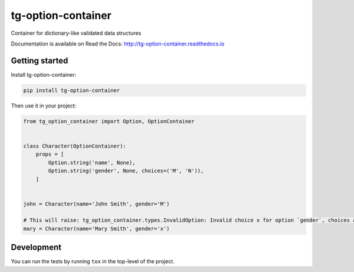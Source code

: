 tg-option-container
===================

|Build Status| |Coverage Status| |PyPI Status|

Container for dictionary-like validated data structures

Documentation is available on Read the Docs:
http://tg-option-container.readthedocs.io

Getting started
---------------

Install tg-option-container:

.. code:: sh

    pip install tg-option-container

Then use it in your project:

.. code:: python

    from tg_option_container import Option, OptionContainer


    class Character(OptionContainer):
        props = [
            Option.string('name', None),
            Option.string('gender', None, choices=('M', 'N')),
        ]


    john = Character(name='John Smith', gender='M')

    # This will raise: tg_option_container.types.InvalidOption: Invalid choice x for option `gender`, choices are ('M', 'N').
    mary = Character(name='Mary Smith', gender='x')

Development
-----------

You can run the tests by running ``tox`` in the top-level of the
project.

.. |Build Status| image:: https://travis-ci.org/thorgate/tg-option-container.svg
   :target: https://travis-ci.org/thorgate/tg-option-container
.. |Coverage Status| image:: https://codecov.io/gh/thorgate/tg-option-container/branch/master/graph/badge.svg
   :target: https://codecov.io/gh/thorgate/tg-option-container
.. |PyPI Status| image:: https://badge.fury.io/py/tg-option-container.png
   :target: https://badge.fury.io/py/tg-option-container


